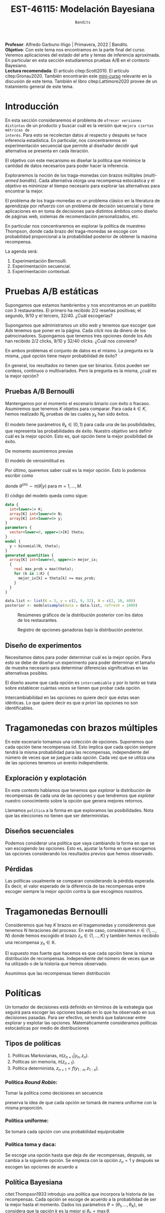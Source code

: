 #+TITLE: EST-46115: Modelación Bayesiana
#+AUTHOR: Prof. Alfredo Garbuno Iñigo
#+EMAIL:  agarbuno@itam.mx
#+DATE: ~Bandits~
#+STARTUP: showall
:REVEAL_PROPERTIES:
#+LANGUAGE: es
#+OPTIONS: num:nil toc:nil timestamp:nil
#+REVEAL_REVEAL_JS_VERSION: 4
#+REVEAL_THEME: night
#+REVEAL_SLIDE_NUMBER: t
#+REVEAL_HEAD_PREAMBLE: <meta name="description" content="Modelación Bayesiana">
#+REVEAL_INIT_OPTIONS: width:1600, height:900, margin:.2
#+REVEAL_EXTRA_CSS: ./mods.css
#+REVEAL_PLUGINS: (notes)
:END:
:LATEX_PROPERTIES:
#+OPTIONS: toc:nil date:nil author:nil tasks:nil
#+LANGUAGE: sp
#+LATEX_CLASS: handout
#+LATEX_HEADER: \usepackage[spanish]{babel}
#+LATEX_HEADER: \usepackage[sort,numbers]{natbib}
#+LATEX_HEADER: \usepackage[utf8]{inputenc} 
#+LATEX_HEADER: \usepackage[capitalize]{cleveref}
#+LATEX_HEADER: \decimalpoint
#+LATEX_HEADER:\usepackage{framed}
#+LaTeX_HEADER: \usepackage{listings}
#+LATEX_HEADER: \usepackage{fancyvrb}
#+LATEX_HEADER: \usepackage{xcolor}
#+LaTeX_HEADER: \definecolor{backcolour}{rgb}{.95,0.95,0.92}
#+LaTeX_HEADER: \definecolor{codegray}{rgb}{0.5,0.5,0.5}
#+LaTeX_HEADER: \definecolor{codegreen}{rgb}{0,0.6,0} 
#+LaTeX_HEADER: {}
#+LaTeX_HEADER: {\lstset{language={R},basicstyle={\ttfamily\footnotesize},frame=single,breaklines=true,fancyvrb=true,literate={"}{{\texttt{"}}}1{<-}{{$\bm\leftarrow$}}1{<<-}{{$\bm\twoheadleftarrow$}}1{~}{{$\bm\sim$}}1{<=}{{$\bm\le$}}1{>=}{{$\bm\ge$}}1{!=}{{$\bm\neq$}}1{^}{{$^{\bm\wedge}$}}1{|>}{{$\rhd$}}1,otherkeywords={!=, ~, $, \&, \%/\%, \%*\%, \%\%, <-, <<-, ::, /},extendedchars=false,commentstyle={\ttfamily \itshape\color{codegreen}},stringstyle={\color{red}}}
#+LaTeX_HEADER: {}
#+LATEX_HEADER_EXTRA: \definecolor{shadecolor}{gray}{.95}
#+LATEX_HEADER_EXTRA: \newenvironment{NOTES}{\begin{lrbox}{\mybox}\begin{minipage}{0.95\textwidth}\begin{shaded}}{\end{shaded}\end{minipage}\end{lrbox}\fbox{\usebox{\mybox}}}
#+EXPORT_FILE_NAME: ../docs/11-bandits.pdf
:END:
#+PROPERTY: header-args:R :session bayes-bandits :exports both :results output org :tangle ../rscripts/11-bandits.R :mkdirp yes :dir ../
#+EXCLUDE_TAGS: toc latex reveal


#+BEGIN_NOTES
*Profesor*: Alfredo Garbuno Iñigo | Primavera, 2022 | Bandits.\\
*Objetivo*: Con este tema nos encontramos en la parte final del curso. Veremos
 aplicaciones del estado del arte y temas de inferencia aproximada.  En
 particular en esta sección estudiaremos pruebas A/B en el contexto
 Bayesiano. \\
*Lectura recomendada*: El artículo citep:Scott2010. El artículo
 citep:Gronau2020. También encontrarán este [[https://www.dynamicyield.com/lesson/bayesian-testing/][mini-curso]] relevante en la discusión
 de este tema. También el libro citep:Lattimore2020 provee de un tratamiento
 general de este tema.
#+END_NOTES


#+begin_src R :exports none :results none
  ## Setup --------------------------------------------
  library(tidyverse)
  library(patchwork)
  library(scales)
  ## Cambia el default del tamaño de fuente 
  theme_set(theme_linedraw(base_size = 25))

  ## Cambia el número de decimales para mostrar
  options(digits = 2)

  sin_lineas <- theme(panel.grid.major = element_blank(),
                      panel.grid.minor = element_blank())
  color.itam  <- c("#00362b","#004a3b", "#00503f", "#006953", "#008367", "#009c7b", "#00b68f", NA)

  sin_lineas <- theme(panel.grid.major = element_blank(), panel.grid.minor = element_blank())
  sin_leyenda <- theme(legend.position = "none")
  sin_ejes <- theme(axis.ticks = element_blank(), axis.text = element_blank())
#+end_src

#+begin_src R :exports none :results none
  ## Librerias para modelacion bayesiana
  library(cmdstanr)
  library(posterior)
  library(bayesplot)
#+end_src

* Contenido                                                             :toc:
:PROPERTIES:
:TOC:      :include all  :ignore this :depth 3
:END:
:CONTENTS:
- [[#disclaimer][Disclaimer]]
- [[#introducción][Introducción]]
- [[#pruebas-ab-estáticas][Pruebas A/B estáticas]]
  - [[#pruebas-ab-bernoulli][Pruebas A/B Bernoulli]]
  - [[#diseño-de-experimentos][Diseño de experimentos]]
- [[#tragamonedas-con--brazos-múltiples][Tragamonedas con  brazos múltiples]]
  - [[#exploración-y-explotación][Exploración y explotación]]
  - [[#diseños-secuenciales][Diseños secuenciales]]
  - [[#pérdidas][Pérdidas]]
- [[#tragamonedas-bernoulli][Tragamonedas Bernoulli]]
- [[#políticas][Políticas]]
  - [[#tipos-de-políticas][Tipos de políticas]]
    - [[#política-round-robin][Política Round Robin:]]
    - [[#política-uniforme][Política uniforme:]]
    - [[#política-toma-y-daca][Política toma y daca:]]
  - [[#política-bayesiana][Política Bayesiana]]
- [[#tragamonedas-bernoulli-en-stan][Tragamonedas Bernoulli en Stan]]
  - [[#estadísticas-suficientes][Estadísticas suficientes]]
- [[#decisiones-decisiones-][Decisiones, decisiones, ...]]
- [[#tragamonedas-contextuales][Tragamonedas contextuales]]
:END:


* /Disclaimer/                                                          :reveal:
:PROPERTIES:
:reveal_background: #00468b
:END:
Con este tema empezamos la tercera parte del curso. La agenda para esta última parte estará constituida por:
1. Pruebas A/B. 
2. Teoría de valor latente. 
3. Inferencia aproximada. 
4. Modelado de tópicos.

* Introducción

En esta sección consideraremos el problema de ~ofrecer versiones distintas~ de un
producto y buscar cuál es la versión que ~mejora ciertas métricas de
interés~. Para esto se recolectan datos al respecto y después se hace inferencia
estadística. En particular, nos concentraremos en experimentación secuencial que
permite al diseñador decidir qué alternativa se presenta en cada iteración.

El objetivo con este mecanismo es diseñar la política que minimice la cantidad
de datos necesarios para poder hacer la inferencia.

Exploraremos la noción de los traga-monedas con brazos múltiples (/multi-armed
bandits/). Cada alternativa otorga una recompensa estocástica y el objetivo es
minimizar el tiempo necesario para explorar las alternativas para encontrar la
mejor.

El problema de los traga-monedas es un problema clásico en la literatura de
aprendizaje por refuerzo con un problema de decisión secuencial y tiene
aplicaciones en en toma de decisiones para distintos ámbitos como diseño de
páginas web, sistemas de recomendación personalizados, etc.

En particular nos concentraremos en explorar la política de muestreo Thompson,
donde cada brazo del traga-monedas se escoge con probabilidad proporcional a la
probabilidad posterior de obtener la máxima recompensa.

La agenda será:
1. Experimentación Bernoulli.
2. Experimentación secuencial.
3. Experimentación contextual. 


* Pruebas A/B estáticas

Supongamos que estamos hambrientos y nos encontramos en un pueblito con 3
restaurantes. El primero ha recibido 2/2 reseñas positivas; el segundo, 9/10 y
el tercero, 32/40. ¿Cuál escogerías?

Supongamos que administramos un sitio /web/ y tenemos que escoger que /Ads/ tenemos
que poner en la página. Cada /click/ nos da dinero de los
patrocinadores. Supongamos que tenemos tres opciones donde los /Ads/ han recibido
2/2 clicks, 9/10 y 32/40 clicks. ¿Cuál nos conviene?

En ambos problemas el conjunto de datos es el mismo. La pregunta es la misma,
¿qué opción tiene mayor probabilidad de éxito?

En general, los resultados no tienen que ser binarios. Estos pueden ser conteos,
continuos o multivariados. Pero la pregunta es la misma, ¿cuál es la mejor
opción?

\newpage

** Pruebas A/B Bernoulli

Mantengamos por el momento el escenario binario con éxito o fracaso. Asumiremos
que tenemos $K$ objetos para comparar. Para cada $k \in K$, hemos realizado
$N_k$ pruebas de las cuales $y_k$ han sido éxitos.

El modelo tiene parámetros $\theta_k \in (0,1)$ para cada una de las
posibilidades, que representa las probabilidades de éxito. Nuestro objetivo será
definir cuál es la mejor opción. Esto es, qué opción tiene la mejor posibilidad
de éxito.

De momento asumiremos previas
\begin{align}
\theta_k \sim \mathsf{Uniforme}(0,1)\,.
\end{align}
El modelo de verosimilitud es
\begin{align}
y_k \sim \mathsf{Binomial}(N_k, \theta_k)\,.
\end{align}

Por último, queremos saber cuál es la mejor opción. Esto lo podemos escribir como
\begin{align*}
\mathbb{P}[ \text{ la mejor opción es  }k | y] &= \mathbb{E} [I[\theta_k \geq \max \theta] | y ]\\
&= \int I[\theta_k \geq \max \theta] \, \pi(\theta| y) \, \text{d}\theta\\
&= \frac{1}{M} \sum_{m = 1}^{M} I[\theta_k^{(m)} \geq \max \theta^{(m)}] \,,
\end{align*}
donde $\theta^{(m)} \sim \pi(\theta|y)$ para $m = 1, \ldots, M$.

El código del modelo queda como sigue:
#+begin_src  stan :tangle ../modelos/bandits/tragamonedas-ab.stan
  data {
    int<lower=1> K;
    array[K] int<lower=0> N;
    array[K] int<lower=0> y;
  }
  parameters {
    vector<lower=0, upper=1>[K] theta;
  }
  model {
    y ~ binomial(N, theta);
  }
  generated quantities {
    array[K] int<lower=0, upper=1> mejor_ix;
    {
      real max_prob = max(theta);
      for (k in 1:K) {
        mejor_ix[k] = theta[k] >= max_prob;
      }
    }
  }
#+end_src

#+begin_src R :exports none :results none
  modelos_files <- "modelos/compilados/bandits"
  ruta <- file.path("modelos/bandits/tragamonedas-ab.stan")
  modelo <- cmdstan_model(ruta, dir = modelos_files)
#+end_src

#+begin_src R :exports code :results none
  data.list <- list(K = 3, y = c(2, 9, 32), N = c(2, 10, 40))
  posterior <- modelo$sample(data = data.list, refresh = 1000)
#+end_src

#+HEADER: :width 1200 :height 400 :R-dev-args bg="transparent"
#+begin_src R :file images/bandit-bernoulli.jpeg :exports results :results output graphics file
g1 <- bayesplot::mcmc_intervals(posterior$draws(), regex_pars = "theta") +
  sin_lineas
g2 <- bayesplot::mcmc_hist(posterior$draws(), regex_pars = "theta") +
  sin_lineas + xlim(0,1)
g2/ g1 + patchwork::plot_layout(heights = c(3, 2))
#+end_src
#+caption: Resúmenes gráficos de la distribución posterior con los datos de los restaurantes. 
#+RESULTS:
[[file:../images/bandit-bernoulli.jpeg]]

#+HEADER: :width 900 :height 400 :R-dev-args bg="transparent"
#+begin_src R :file images/bandit-bernoulli-ganar.jpeg :exports results :results output graphics file
  posterior$draws(variables = "mejor_ix", format = "df") |>
    as_tibble() |>
    pivot_longer(cols = 1:3) |>
    group_by(name) |>
    summarise(gana = sum(value)) |>
    ggplot(aes(x = 1:3, y = gana)) +
    geom_col() +
    xlab("Opción") + ylab("Conteos") + sin_lineas
#+end_src
#+caption: Registro de opciones ganadoras bajo la distribución posterior. 
#+ATTR_LATEX: :width .5\linewidth
#+RESULTS:
[[file:../images/bandit-bernoulli-ganar.jpeg]]

** Diseño de experimentos

Necesitamos datos para poder determinar cuál es la mejor opción. Para esto se
debe de diseñar un experimento para poder determinar el tamaño de muestra
necesario para determinar diferencias significativas en las alternativas
posibles.

El diseño asume que cada opción es ~intercambiable~ y por lo tanto se trata sobre
establecer cuántas veces se tienen que probar cada opción.

#+BEGIN_NOTES
Intercambiabilidad en las opciones no quiere decir que éstas sean idénticas. Lo que
quiere decir es que /a priori/ las opciones no son identificables.
#+END_NOTES

* Tragamonedas con  brazos múltiples 

En este escenario tomamos una colección de opciones. Suponemos que cada opción
tiene recompensas $\mathsf{iid}$. Esto implica que cada opción siempre tendrá la
misma probabilidad para las recompensas, independiente del número de veces que
se juegue cada opción. Cada vez que se utiliza una de las opciones tenemos un
evento independiente.

** Exploración y explotación

En este contexto hablamos que tenemos que /explorar/ la distribución de
recompensas de cada una de las opciones y que tendremos que /explotar/ nuestro
conocimiento sobre la opción que genera mejores retornos.

Llamamos ~política~ a la forma en que exploramos las posibilidades. Nota que las elecciones
no tienen que ser deterministas.

** Diseños secuenciales

Podemos considerar una política que vaya cambiando la forma en que se van
escogiendo las opciones. Esto es, ajustar la forma en que escogemos las opciones
considerando los resultados previos que hemos observado.

** Pérdidas

Las políticas usualmente se comparan considerando la pérdida
esperada. Es decir, el valor esperado de la diferencia de las recompensas entre
escoger siempre la mejor opción contra la que escogimos nosotros.

* Tragamonedas Bernoulli

Consideremos que hay $K$ brazos en el tragamonedas y consideremos que tenemos
$N$ iteraciones del proceso. En este caso, consideramos $n \in \{1, \ldots, N\}$
donde hemos escogido el brazo $z_n \in \{1, \ldots, K\}$ y también hemos
recibido una recompensa $y_n \in \mathbb{R}$.

El supuesto mas fuerte que hacemos es que cada opción tiene la misma
distribución de recompensas. Independiente del número de veces que se ha
utilizado o de la historia que hemos observado.

Asumimos que las recompensas tienen distribución
\begin{align}
y_n \sim \mathsf{Bernoulli}(\theta_{[z_n]})\,.
\end{align}

* Políticas

Un tomador de decisiones está definido en términos de la estrategia que seguirá
para escoger las opciones basado en lo que ha observado en sus decisiones pasadas.
Para ser efectivo, se tendrá que balancear entre explorar y explotar las opciones.
Matemáticamente consideramos políticas estocásticas por medio de distribuciones
\begin{align}
\pi(z_{n+1} | y_{1:n}, z_{1:n})\,.
\end{align}

** Tipos de políticas

1. Políticas Markovianas, $\pi(z_{n+1} | y_{n}, z_{n})$.
2. Políticas sin memoria, $\pi(z_{n+1})$.
3. Política determinista, $z_{n+1} = f(y_{1:n}, z_{1:n})$.

*** Política /Round Robin/: 

Tomar la política como decisiones en secuencia
\begin{align}
z = 1, 2, \ldots, K, 1, 2, \ldots, K, 1, 2, \ldots, K, \ldots, 
\end{align}
preserva la idea de que cada opción se tomará de manera uniforme con la misma
proporción.

*** Política uniforme:

Se tomará cada opción con una probabilidad equiprobable
\begin{align}
\pi(z_{n+1} | y_{1:n}, z_{1:n}) = \mathsf{Categorical}\left( \frac1K, \ldots, \frac1K \right)\,.
\end{align}

*** Política toma y daca:

Se escoge una opción hasta que deja de dar recompensas, después, se cambia a la siguiente opción. Se empieza con la opción $z_n = 1$ y después se escogen las opciones de acuerdo a
\begin{align}
z_{n+1} = \begin{cases}
z_n &\text{ si } \\
z_n + 1 &\text{ si } y_n = 0 \text{ y } z_n < K \\
1 &\text{ si } y_n = 0 \text{ y } z_n = K \\
\end{cases}. 
\end{align}

** Política Bayesiana

citet:Thompson1933 introdujo una política que incorpora la historia de las
recompensas. Cada opción se escoge de acuerdo a la probabilidad de ser la mejor
hasta el momento. Dados los parámetros $\theta = (\theta_1, \ldots, \theta_K)$,
se considera que la opción $k$ es la mejor si $\theta_k = \max \theta$.

Las opciones se escogen de acuerdo
\begin{align}
z_n \sim \mathsf{Categorical}(\phi_n)\,,
\end{align}
donde $\sum \phi_{n,k} = 1$.

De acuerdo a los supuesto de recompensas Bernoulli y el supuesto de
intercambiabilidad escogemos una previa
\begin{align}
\theta_k \sim \mathsf{Beta}(\alpha, \alpha)\,.
\end{align}

Dado el modelo Bayesiano podemos escribir 
\begin{align*}
\phi_{k,n} &= \mathbb{P}[ \theta_k = \max \theta | y_{1:n}, z_{1:n}] \\
&= \mathbb{E} [I[\theta_k \geq \max \theta] | y_{1:n}, z_{1:n} ]\\
&= \int I[\theta_k \geq \max \theta] \, \pi(\theta| y_{1:n}, z_{1:n}) \, \text{d}\theta\\
&= \frac{1}{M} \sum_{m = 1}^{M} I[\theta_k^{(m)} \geq \max \theta^{(m)}] \,,
\end{align*}
donde $\theta^{(m)} \sim \pi(\theta|y_{1:n}, z_{1:n})$ para $m = 1, \ldots, M$.

* Tragamonedas Bernoulli en ~Stan~

El modelo lo implementamos como sigue

#+begin_src stan :tangle ../modelos/bandits/tragamonedas-bernoulli.stan
  data {
    int<lower=1> K; 
    int<lower=0> N; 
    array[N] int<lower=1, upper=K> z; 
    array[N] int<lower=0, upper=1> y; 
  }
  parameters {
    vector<lower=0, upper=1>[K] theta;
  }
  model {
    theta ~ beta(1, 1); 
    y ~ bernoulli(theta[z]); 
  }
  generated quantities {
    simplex[K] mejor_ix; 
    {
      real mejor_prob = max(theta);
      for (k in 1 : K) {
        mejor_ix[k] = theta[k] >= mejor_prob;
      }
      mejor_ix /= sum(mejor_ix); 
    }
  }
#+end_src

#+begin_src R :exports none :results none
  ruta <- file.path("modelos/bandits/tragamonedas-bernoulli.stan")
  modelo <- cmdstan_model(ruta, dir = modelos_files)
#+end_src

** Estadísticas suficientes

El código anterior puede ser lento pues los experimentos son Bernoulli. Se puede
hacer el código mas eficiente si agrupamos para tener experimentos Binomiales. El agrupado se puede hacer desde ~Stan~
#+begin_src stan
  transformed data {
    int<lower = 0> experimentos[K] = rep_array(0, K);
    int<lower = 0> exitos[K] = rep_array(0, K);
    for (n in 1:N) {
      experimentos[z[n]] += 1;
      exitos[z[n]] += y[n];
    }
  }
#+end_src

Y utilizaríamos un modelo
#+begin_src stan
  model {
    theta ~ beta(1, 1);
    exitos ~ binomial(experimentos, theta);
  }
#+end_src

Así que el código queda
#+begin_src stan :tangle ../modelos/bandits/tragamonedas-conjugado.stan
  data {
    int<lower=1> K; 
    int<lower=0> N; 
    array[N] int<lower=1, upper=K> z; 
    array[N] int<lower=0, upper=1> y; 
  }
  transformed data {
    array[K] int<lower = 0> experimentos = rep_array(0, K);
    array[K] int<lower = 0> exitos = rep_array(0, K);
    for (n in 1:N) {
      experimentos[z[n]] += 1;
      exitos[z[n]] += y[n];
    }
  }
  generated quantities {
    array[K] real<lower = 0, upper = 1> theta;
    for (k in 1:K)
      theta[k] = beta_rng(1 + exitos[k], 1 + experimentos[k] - exitos[k]);
  
    simplex[K] mejor_ix; 
    {
      real mejor_prob = max(theta);
      for (k in 1 : K) {
        mejor_ix[k] = theta[k] >= mejor_prob;
        }
        mejor_ix /= sum(mejor_ix); 
      }
    }
#+end_src

#+begin_src R :exports none :results none
  ruta <- file.path("modelos/bandits/tragamonedas-conjugado.stan")
  modelo <- cmdstan_model(ruta, dir = modelos_files)
#+end_src

Lo que va a cambiar con los ejemplos anteriores que hemos visto en el curso es
que haremos una actualización Bayesiana secuencial y necesitaremos hacer unos
pequeños cambios en la forma que interactuamos con el código.

#+BEGIN_NOTES
Hacer inferencia secuencial no es trivial y son sólo estos casos donde podemos
explotar ciertas propiedades de nuestros modelos. El área de /Asimilación de
datos/ (citep:Law2015,Reich2015) y los métodos secuenciales Monte Carlo como los
filtros de partículas (citep:DelMoral2006) son instancias donde se estudian y
proponen nuevos algoritmos con buenas propiedades teóricas.
#+END_NOTES

#+begin_src R :exports code :results none :eval never 
  ## Declaramos el problema
  K <- 2
  theta <- c(0.05, 0.04)
  N <- 5000

  ## Inicializamos
  p_best <- matrix(0, N, K)
  r_hat <- matrix(0, N, K)
  y <- array(0.0, 0)
  z <- array(0.0, 0)
  prefix <- function(y, n) array(y, dim = n - 1)

  ## Hacemos el aprendizaje secuencial
  for (n in 1:N) {
    data <- list(K = K, N = n - 1, y = prefix(y, n), z = prefix(z, n))
    posterior <- modelo$sample(data, fixed_param = TRUE,
                               chains = 1, iter_sampling = 1000, refresh = 0)
    p_best[n, ] <- posterior$summary(variables = "mejor_ix")$mean
    r_hat[n, ] <- posterior$summary(variables = "theta")$rhat
    z[n] <- sample(K, 1, replace = TRUE, p_best[n, ])
    y[n] <- rbinom(1, 1, theta[z[n]])
  }
#+end_src

#+HEADER: :width 1200 :height 400 :R-dev-args bg="transparent"
#+begin_src R :file images/bandits-policy.jpeg :exports results :results output graphics file :eval never
  g1 <- tibble(rhat = r_hat[,1]) |>
    ggplot(aes(rhat)) +
    geom_histogram() + sin_lineas


  g2 <- tibble(p1 = p_best[,1],
         Turno = 1:N) |>
    ggplot(aes(Turno, p1)) +
    geom_line() + sin_lineas +
    scale_x_log10() +
    ylab("P[θ1 > θ2]")


  g1 + g2
#+end_src
#+caption: Histogramas del diagnóstico $\hat R_n$ y trayectoria de la probabilidad posterior de que $\theta_1 > \theta_2$. 
#+RESULTS:
[[file:../images/bandits-policy.jpeg]]

La figura anterior nos muestra un resultado bastante poderoso. El aprendizaje
secuencial Bayesiano sobre la incertidumbre en las tasas de recompensas nos
puede ayudar a identificar con alta probabilidad la mejor opción. Un análisis de
potencia frecuentista nos diría que necesitamos hasta 10 veces más experimentos
para detectar la proporción correcta.

#+begin_src R :exports both :results org 
  power.prop.test(p1 = .05, p2 = .04, power = .95)
#+end_src

#+RESULTS:
#+begin_src org

     Two-sample comparison of proportions power calculation 

              n = 11166
             p1 = 0.05
             p2 = 0.04
      sig.level = 0.05
          power = 0.95
    alternative = two.sided

NOTE: n is number in *each* group
#+end_src



* Decisiones, decisiones, ...

En el marco de teoría de la decisión utilizaremos la opción maximice la utilidad
esperada. Esto es, nuestra política óptima será aquella que en cada turno $n$
escogerá
\begin{align}
k^*_n = \arg \max_{k = 1, \ldots, K} \mathbb{E} [Y_k | y_{1:n}, z_{1:n}]\,,
\end{align}
donde
\begin{align}
\mathbb{E}[Y_k | y_{1:n}, z_{1:n}]  = \int y_{k} \, \pi(y_k | y_{1:n}, z_{1:n}) \, \text{d}y_k\,.
\end{align}

* Tragamonedas contextuales

Se pueden utilizar modelos predictivos para obtener recompensas
contextuales. Esto se utiliza en sistemas de recomendación personalizados. Para
esto, utilizamos covariables que nos ayuden a modelar de mejor manera
\begin{align}
\mathbb{E}[Y_k|X_k]\,,
\end{align}
donde se pueden utilizar cualquier modelo de regresión generalizada, o modelos
basados en /splines/, o modelos BART (ver citep:Martin2021,Li2010b).

Alternativas --y una breve revisión de literatura-- también se pueden encontrar
en el artículo citep:Gronau2020. Por último, [[https://www.youtube.com/watch?v=kY-BCNHd_dM][la sesión de conferencia]] en
tragamonedas de brazos múltiples por parte del equipo de ciencia de datos de
Netflix es muy informativa sobre el tema. 

bibliographystyle:abbrvnat
bibliography:references.bib

